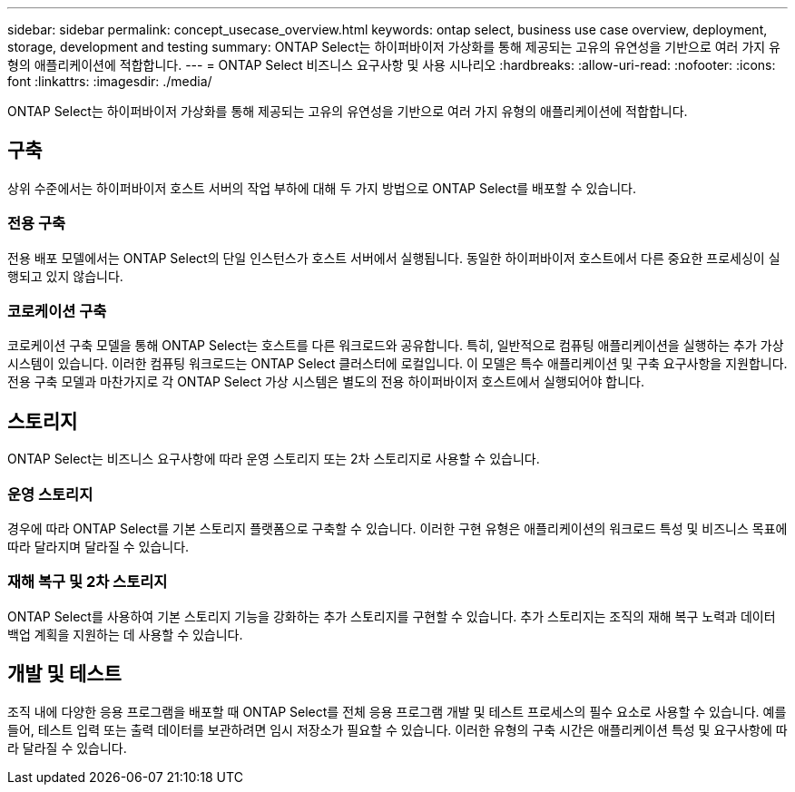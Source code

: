 ---
sidebar: sidebar 
permalink: concept_usecase_overview.html 
keywords: ontap select, business use case overview, deployment, storage, development and testing 
summary: ONTAP Select는 하이퍼바이저 가상화를 통해 제공되는 고유의 유연성을 기반으로 여러 가지 유형의 애플리케이션에 적합합니다. 
---
= ONTAP Select 비즈니스 요구사항 및 사용 시나리오
:hardbreaks:
:allow-uri-read: 
:nofooter: 
:icons: font
:linkattrs: 
:imagesdir: ./media/


[role="lead"]
ONTAP Select는 하이퍼바이저 가상화를 통해 제공되는 고유의 유연성을 기반으로 여러 가지 유형의 애플리케이션에 적합합니다.



== 구축

상위 수준에서는 하이퍼바이저 호스트 서버의 작업 부하에 대해 두 가지 방법으로 ONTAP Select를 배포할 수 있습니다.



=== 전용 구축

전용 배포 모델에서는 ONTAP Select의 단일 인스턴스가 호스트 서버에서 실행됩니다. 동일한 하이퍼바이저 호스트에서 다른 중요한 프로세싱이 실행되고 있지 않습니다.



=== 코로케이션 구축

코로케이션 구축 모델을 통해 ONTAP Select는 호스트를 다른 워크로드와 공유합니다. 특히, 일반적으로 컴퓨팅 애플리케이션을 실행하는 추가 가상 시스템이 있습니다. 이러한 컴퓨팅 워크로드는 ONTAP Select 클러스터에 로컬입니다. 이 모델은 특수 애플리케이션 및 구축 요구사항을 지원합니다. 전용 구축 모델과 마찬가지로 각 ONTAP Select 가상 시스템은 별도의 전용 하이퍼바이저 호스트에서 실행되어야 합니다.



== 스토리지

ONTAP Select는 비즈니스 요구사항에 따라 운영 스토리지 또는 2차 스토리지로 사용할 수 있습니다.



=== 운영 스토리지

경우에 따라 ONTAP Select를 기본 스토리지 플랫폼으로 구축할 수 있습니다. 이러한 구현 유형은 애플리케이션의 워크로드 특성 및 비즈니스 목표에 따라 달라지며 달라질 수 있습니다.



=== 재해 복구 및 2차 스토리지

ONTAP Select를 사용하여 기본 스토리지 기능을 강화하는 추가 스토리지를 구현할 수 있습니다. 추가 스토리지는 조직의 재해 복구 노력과 데이터 백업 계획을 지원하는 데 사용할 수 있습니다.



== 개발 및 테스트

조직 내에 다양한 응용 프로그램을 배포할 때 ONTAP Select를 전체 응용 프로그램 개발 및 테스트 프로세스의 필수 요소로 사용할 수 있습니다. 예를 들어, 테스트 입력 또는 출력 데이터를 보관하려면 임시 저장소가 필요할 수 있습니다. 이러한 유형의 구축 시간은 애플리케이션 특성 및 요구사항에 따라 달라질 수 있습니다.
